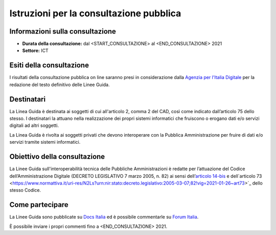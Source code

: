 Istruzioni per la consultazione pubblica
########################################

Informazioni sulla consultazione
================================

-  **Durata della consultazione:** dal <START_CONSULTAZIONE> al <END_CONSULTAZIONE> 2021

-  **Settore:** ICT

Esiti della consultazione
=========================

I risultati della consultazione pubblica on line saranno presi in considerazione dalla `Agenzia per l'Italia Digitale <http://www.agid.gov.it/>`__ per la redazione del testo definitivo delle Linee Guida.

Destinatari
===========

La Linea Guida è destinata ai soggetti di cui all'articolo 2, comma 2 del CAD, così come indicato dall’articolo 75 dello stesso. I destinatari la attuano nella realizzazione dei propri sistemi informatici che fruiscono o erogano dati e/o servizi digitali ad altri soggetti.

La Linea Guida è rivolta ai soggetti privati che devono interoperare con la Pubblica Amministrazione per fruire di dati e/o servizi tramite sistemi informatici.

Obiettivo della consultazione
=============================

La Linee Guida sull'interoperabilità tecnica delle Pubbliche Amministrazioni è redatte per l’attuazione del Codice dell’Amministrazione Digitale (DECRETO LEGISLATIVO 7 marzo 2005, n. 82) ai sensi dell’`articolo 14-bis <https://www.normattiva.it/uri-res/N2Ls?urn:nir:stato:decreto.legislativo:2005-03-07;82!vig=2021-01-26~art14bis>`_ e dell`articolo 73 <https://www.normattiva.it/uri-res/N2Ls?urn:nir:stato:decreto.legislativo:2005-03-07;82!vig=2021-01-26~art73>`_ dello stesso Codice.

Come partecipare
================

La Linee Guida sono pubblicate su `Docs Italia <https://docs.italia.it/xxxxxxx>`_ ed è possibile commentarle su `Forum Italia <https://forum.italia.it/xxxxxx>`_.

È possibile inviare i propri commenti fino a <END_CONSULTAZIONE> 2021.
